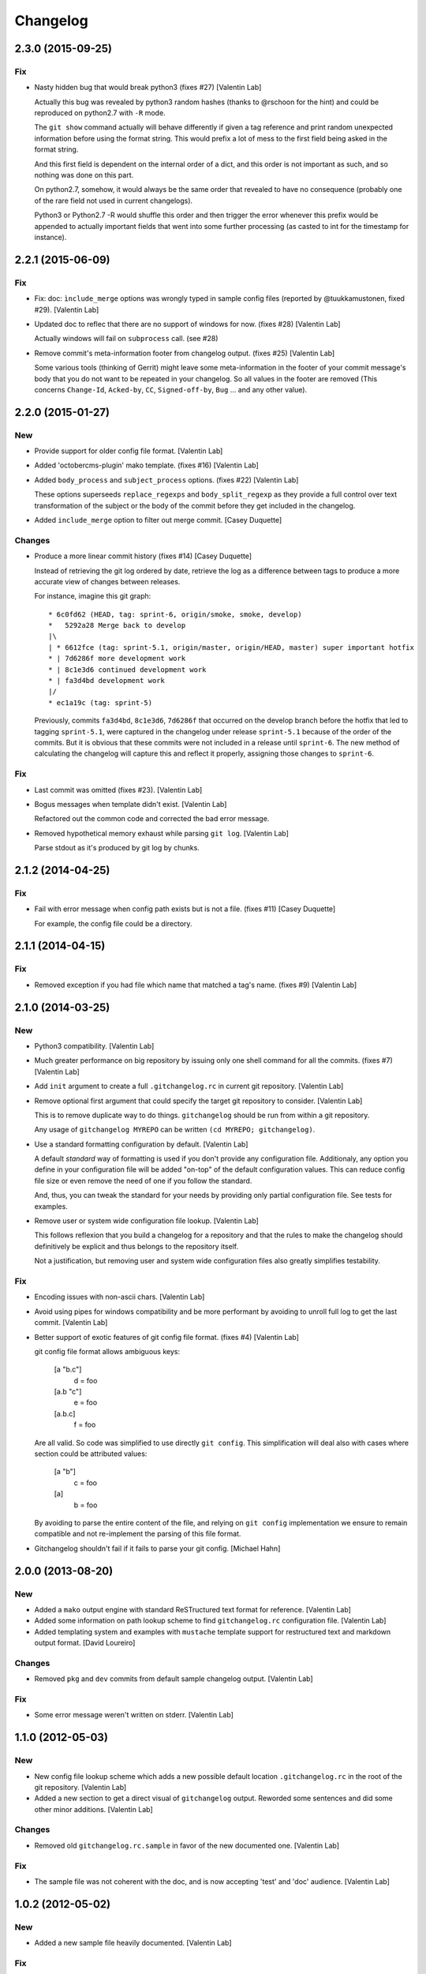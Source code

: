 Changelog
=========

2.3.0 (2015-09-25)
------------------

Fix
~~~

- Nasty hidden bug that would break python3 (fixes #27) [Valentin Lab]

  Actually this bug was revealed by python3 random hashes (thanks to
  @rschoon for the hint) and could be reproduced on python2.7 with ``-R``
  mode.

  The ``git show`` command actually will behave differently if given a tag
  reference and print random unexpected information before using the
  format string. This would prefix a lot of mess to the first field being
  asked in the format string.

  And this first field is dependent on the internal order of a dict, and
  this order is not important as such, and so nothing was done on this
  part.

  On python2.7, somehow, it would always be the same order that revealed
  to have no consequence (probably one of the rare field not used in
  current changelogs).

  Python3 or Python2.7 -R would shuffle this order and then trigger the
  error whenever this prefix would be appended to actually important
  fields that went into some further processing (as casted to int for
  the timestamp for instance).

2.2.1 (2015-06-09)
------------------

Fix
~~~

- Fix: doc: ``ìnclude_merge`` options was wrongly typed in sample config
  files (reported by @tuukkamustonen, fixed #29). [Valentin Lab]

- Updated doc to reflec that there are no support of windows for now.
  (fixes #28) [Valentin Lab]

  Actually windows will fail on ``subprocess`` call. (see #28)

- Remove commit's meta-information footer from changelog output. (fixes
  #25) [Valentin Lab]

  Some various tools (thinking of Gerrit) might leave some
  meta-information in the footer of your commit message's body that you do
  not want to be repeated in your changelog. So all values in the footer
  are removed (This concerns ``Change-Id``, ``Acked-by``, ``CC``,
  ``Signed-off-by``, ``Bug`` ... and any other value).

2.2.0 (2015-01-27)
------------------

New
~~~

- Provide support for older config file format. [Valentin Lab]

- Added 'octobercms-plugin' mako template. (fixes #16) [Valentin Lab]

- Added ``body_process`` and ``subject_process`` options. (fixes #22)
  [Valentin Lab]

  These options superseeds ``replace_regexps`` and ``body_split_regexp``
  as they provide a full control over text transformation of the subject
  or the body of the commit before they get included in the changelog.

- Added ``include_merge`` option to filter out merge commit. [Casey
  Duquette]

Changes
~~~~~~~

- Produce a more linear commit history (fixes #14) [Casey Duquette]

  Instead of retrieving the git log ordered by date, retrieve the log as
  a difference between tags to produce a more accurate view of changes
  between releases.

  For instance, imagine this git graph::

    * 6c0fd62 (HEAD, tag: sprint-6, origin/smoke, smoke, develop)
    *   5292a28 Merge back to develop
    |\
    | * 6612fce (tag: sprint-5.1, origin/master, origin/HEAD, master) super important hotfix
    * | 7d6286f more development work
    * | 8c1e3d6 continued development work
    * | fa3d4bd development work
    |/
    * ec1a19c (tag: sprint-5)

  Previously, commits ``fa3d4bd``, ``8c1e3d6``, ``7d6286f`` that
  occurred on the develop branch before the hotfix that led to tagging
  ``sprint-5.1``, were captured in the changelog under release
  ``sprint-5.1`` because of the order of the commits. But it is obvious
  that these commits were not included in a release until
  ``sprint-6``. The new method of calculating the changelog will capture
  this and reflect it properly, assigning those changes to ``sprint-6``.

Fix
~~~

- Last commit was omitted (fixes #23). [Valentin Lab]

- Bogus messages when template didn't exist. [Valentin Lab]

  Refactored out the common code and corrected the bad error message.

- Removed hypothetical memory exhaust while parsing ``git log``.
  [Valentin Lab]

  Parse stdout as it's produced by git log by chunks.

2.1.2 (2014-04-25)
------------------

Fix
~~~

- Fail with error message when config path exists but is not a file.
  (fixes #11) [Casey Duquette]

  For example, the config file could be a directory.

2.1.1 (2014-04-15)
------------------

Fix
~~~

- Removed exception if you had file which name that matched a tag's
  name. (fixes #9) [Valentin Lab]

2.1.0 (2014-03-25)
------------------

New
~~~

- Python3 compatibility. [Valentin Lab]

- Much greater performance on big repository by issuing only one shell
  command for all the commits. (fixes #7) [Valentin Lab]

- Add ``init`` argument to create a full ``.gitchangelog.rc`` in current
  git repository. [Valentin Lab]

- Remove optional first argument that could specify the target git
  repository to consider. [Valentin Lab]

  This is to remove duplicate way to do things. ``gitchangelog`` should be run
  from within a git repository.

  Any usage of ``gitchangelog MYREPO`` can be written ``(cd MYREPO;
  gitchangelog)``.

- Use a standard formatting configuration by default. [Valentin Lab]

  A default `standard` way of formatting is used if you don't provide
  any configuration file. Additionaly, any option you define in your
  configuration file will be added "on-top" of the default configuration
  values. This can reduce config file size or even remove the need of
  one if you follow the standard.

  And, thus, you can tweak the standard for your needs by providing only partial
  configuration file. See tests for examples.

- Remove user or system wide configuration file lookup. [Valentin Lab]

  This follows reflexion that you build a changelog for a repository and
  that the rules to make the changelog should definitively be explicit and
  thus belongs to the repository itself.

  Not a justification, but removing user and system wide configuration files
  also greatly simplifies testability.

Fix
~~~

- Encoding issues with non-ascii chars. [Valentin Lab]

- Avoid using pipes for windows compatibility and be more performant by
  avoiding to unroll full log to get the last commit. [Valentin Lab]

- Better support of exotic features of git config file format. (fixes
  #4) [Valentin Lab]

  git config file format allows ambiguous keys:

      [a "b.c"]
          d = foo
      [a.b "c"]
          e = foo
      [a.b.c]
          f = foo

  Are all valid. So code was simplified to use directly ``git config``.
  This simplification will deal also with cases where section could be
  attributed values:

      [a "b"]
          c = foo
      [a]
          b = foo

  By avoiding to parse the entire content of the file, and relying on
  ``git config`` implementation we ensure to remain compatible and not
  re-implement the parsing of this file format.

- Gitchangelog shouldn't fail if it fails to parse your git config.
  [Michael Hahn]

2.0.0 (2013-08-20)
------------------

New
~~~

- Added a ``mako`` output engine with standard ReSTructured text format
  for reference. [Valentin Lab]

- Added some information on path lookup scheme to find
  ``gitchangelog.rc`` configuration file. [Valentin Lab]

- Added templating system and examples with ``mustache`` template
  support for restructured text and markdown output format. [David
  Loureiro]

Changes
~~~~~~~

- Removed ``pkg`` and ``dev`` commits from default sample changelog
  output. [Valentin Lab]

Fix
~~~

- Some error message weren't written on stderr. [Valentin Lab]

1.1.0 (2012-05-03)
------------------

New
~~~

- New config file lookup scheme which adds a new possible default
  location ``.gitchangelog.rc`` in the root of the git repository.
  [Valentin Lab]

- Added a new section to get a direct visual of ``gitchangelog`` output.
  Reworded some sentences and did some other minor additions. [Valentin
  Lab]

Changes
~~~~~~~

- Removed old ``gitchangelog.rc.sample`` in favor of the new documented
  one. [Valentin Lab]

Fix
~~~

- The sample file was not coherent with the doc, and is now accepting
  'test' and 'doc' audience. [Valentin Lab]

1.0.2 (2012-05-02)
------------------

New
~~~

- Added a new sample file heavily documented. [Valentin Lab]

Fix
~~~

- ``ignore_regexps`` where bogus and would match only from the beginning
  of the line. [Valentin Lab]

- Display author date rather than commit date. [Valentin Lab]

0.1.2 (2011-05-17)
------------------

New
~~~

- Added ``body_split_regexp`` option to attempts to format correctly
  body of commit. [Valentin Lab]

- Use a list of tuple instead of a dict for ``section_regexps`` to be
  able to manage order between section on find match. [Valentin Lab]

Fix
~~~

- ``git`` in later versions seems to fail on ``git config <key>`` with
  errlvl 255, that was not supported. [Valentin Lab]

- Removed Traceback when there were no tags at all in the current git
  repository. [Valentin Lab]

0.1.1 (2011-04-07)
------------------

New
~~~

- Added section classifiers (ie: New, Change, Bugs) and updated the
  sample rc file. [Valentin Lab]

- Added a succint ``--help`` support. [Valentin Lab]



